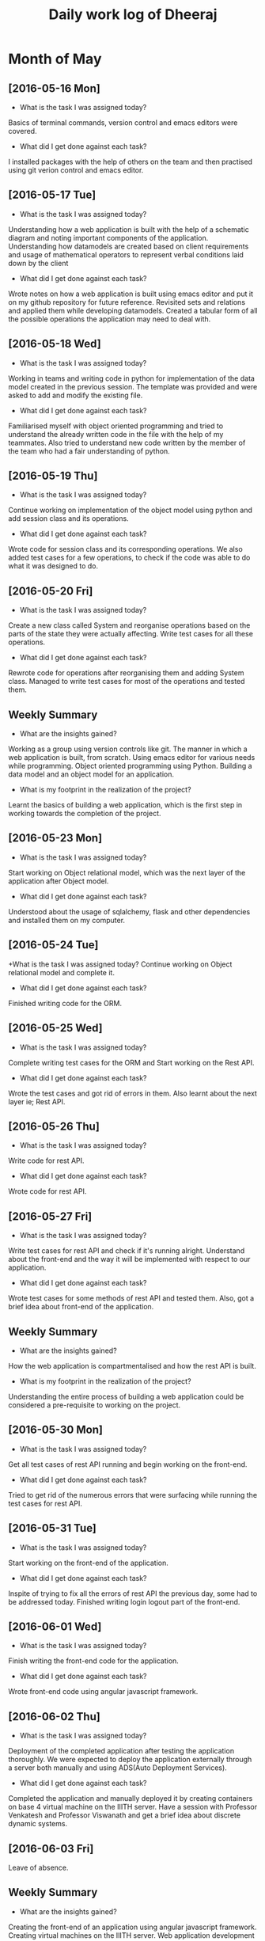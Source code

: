 #+title: Daily work log of Dheeraj

* Month of May
** [2016-05-16 Mon]
   + What is the task I was assigned today?
   Basics of terminal commands, version control and emacs editors were covered.
   + What did I get done against each task?
   I installed packages with the help of others on the team and then practised using git verion control and emacs editor.

** [2016-05-17 Tue]
   + What is the task I was assigned today?
   Understanding how a web application is built with the help of a schematic diagram and noting important components of the application.
   Understanding how datamodels are created based on client requirements and usage of mathematical operators to represent verbal conditions laid down by the client
   + What did I get done against each task?
   Wrote notes on how a web application is built using emacs editor and put it on my github repository for future reference.
   Revisited sets and relations and applied them while developing datamodels.
   Created a tabular form of all the possible operations the application may need to deal with.
** [2016-05-18 Wed]
   + What is the task I was assigned today?
   Working in teams and writing code in python for implementation of the data model created in the previous session.
   The template was provided and were asked to add and modify the existing file.
   + What did I get done against each task?
   Familiarised myself with object oriented programming and tried to understand the already written code in the file with the help of my teammates. Also tried to understand new code written by the member of the team who had a fair understanding of python.
** [2016-05-19 Thu]
   + What is the task I was assigned today?
   Continue working on implementation of the object model using python and add session class and its operations.
    + What did I get done against each task?
    Wrote code for session class and its corresponding operations. We also added test cases for a few operations, to check if the code was able to do what it was designed to do.
** [2016-05-20 Fri]
   + What is the task I was assigned today?
   Create a new class called System and reorganise operations based on the parts of the state they were actually affecting. Write test cases for all these operations.
   + What did I get done against each task?
   Rewrote code for operations after reorganising them and adding System class. Managed to write test cases for most of the operations and tested them.
   
** Weekly  Summary
   + What are the insights gained?
   Working as a group using version controls like git.
   The manner in which a web application is built, from scratch.
   Using emacs editor for various needs while programming.
   Object oriented programming using Python.
   Building a data model and an object model for an application.
   + What is my footprint in the realization of the project?
   Learnt the basics of building a web application, which is the first step in working towards the completion of the project.
** [2016-05-23 Mon]
   + What is the task I was assigned today?
   Start working on Object relational model, which was the next layer of the application after Object model.
   + What did I get done against each task?
   Understood about the usage of sqlalchemy, flask and other dependencies and installed them on my computer. 
** [2016-05-24 Tue]
   +What is the task I was assigned today?
   Continue working on Object relational model and complete it.
   + What did I get done against each task?
   Finished writing code for the ORM.
** [2016-05-25 Wed]
   + What is the task I was assigned today?
   Complete writing test cases for the ORM and Start working on the Rest API.
   + What did I get done against each task?
   Wrote the test cases and got rid of errors in them. Also learnt about the next layer ie; Rest API.
** [2016-05-26 Thu]
   + What is the task I was assigned today?
   Write code for rest API.
   + What did I get done against each task?
   Wrote code for rest API.
** [2016-05-27 Fri]
   + What is the task I was assigned today?
   Write test cases for rest API and check if it's running alright. Understand about the front-end and the way it will be implemented with respect to our application.
   + What did I get done against each task?
   Wrote test cases for some methods of rest API and tested them. Also, got a brief idea about front-end of the application.
** Weekly  Summary
   + What are the insights gained?
   How the web application is compartmentalised and how the rest API is built.
   + What is my footprint in the realization of the project?
   Understanding the entire process of building a web application could be considered a pre-requisite to working on the project.
** [2016-05-30 Mon]
   + What is the task I was assigned today?
   Get all test cases of rest API running and begin working on the front-end.
   + What did I get done against each task?
   Tried to get rid of the numerous errors that were surfacing while running the test cases for rest API.
** [2016-05-31 Tue]
   + What is the task I was assigned today?
   Start working on the front-end of the application.
   + What did I get done against each task?
   Inspite of trying to fix all the errors of rest API the previous day, some had to be addressed today. Finished writing login logout part of the front-end.
** [2016-06-01 Wed]
   + What is the task I was assigned today?   
   Finish writing the front-end code for the application.
   + What did I get done against each task?
   Wrote front-end code using angular javascript framework.
** [2016-06-02 Thu]
   + What is the task I was assigned today?  
   Deployment of the completed application after testing the application thoroughly. We were expected to deploy the application externally through a server both manually and using ADS(Auto Deployment Services).
   + What did I get done against each task? 
   Completed the application and manually deployed it by creating containers on base 4 virtual machine on the IIITH server. Have a session with Professor Venkatesh and Professor Viswanath and get a brief idea about discrete dynamic systems.
** [2016-06-03 Fri]
   Leave of absence.
** Weekly  Summary
   + What are the insights gained?
   Creating the front-end of an application using angular javascript framework. Creating virtual machines on the IIITH server. Web application development using MVC framework.
   + What is my footprint in the realization of the project?
   Understood a bit of angular javascript and MVC frameworks. These two are of significant importance while working on the project.
** [2016-06-06 Mon]
   + What is the task I was assigned today?  
   Figure out using p5 framework of javascript for animations.
   + What did I get done against each task?
   Read the documentation of p5.js from its website and went through some examples to get a basic idea of using it for animating objects.
   
   
   
   
   
   
* Month of June
* Month of July
